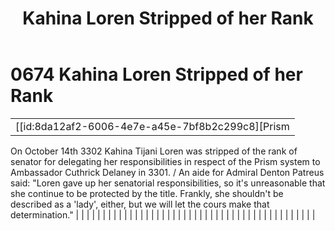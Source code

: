 :PROPERTIES:
:ID:       afb840a6-4c78-400c-972f-20ba83d61ecb
:END:
#+title: Kahina Loren Stripped of her Rank
#+filetags: :beacon:
*     0674  Kahina Loren Stripped of her Rank
| [[id:8da12af2-6006-4e7e-a45e-7bf8b2c299c8][Prism   

On October 14th 3302 Kahina Tijani Loren was stripped of the rank of senator for delegating her responsibilities in respect of the Prism system to Ambassador Cuthrick Delaney in 3301. / An aide for Admiral Denton Patreus said: "Loren gave up her senatorial responsibilities, so it's unreasonable that she continue to be protected by the title. Frankly, she shouldn't be described as a 'lady', either, but we will let the cours make that determination."                                                                                                                                                                                                                                                                                                                                                                                                                                                                                                                                                                                                                                                                                                                                                                                                                                                                                                                                                                                                                                                                                                                                                                                                                                                                                                                                                                                                                                                                                                                                                                                                                                                                                                                                                                                                                                                                                                                                                                                                                                                                                                                                                                                                                                                                                                                                                                                                                                                                                                                                                                              |   |   |                                                                                                                                                                                                                                                                                                                                                                                                                                                                                                                                                                                                                                                                                                                                                                                                                                                                                                                                                                                                                       |   |   |   |   |   |   |   |   |   |   |   |   |   |   |   |   |   |   |   |   |   |   |   |   |   |   |   |   |   |   |   |   |   |   |   |   |   |   |   |   |   |   

[[file:img/beacons/0674.png]]
